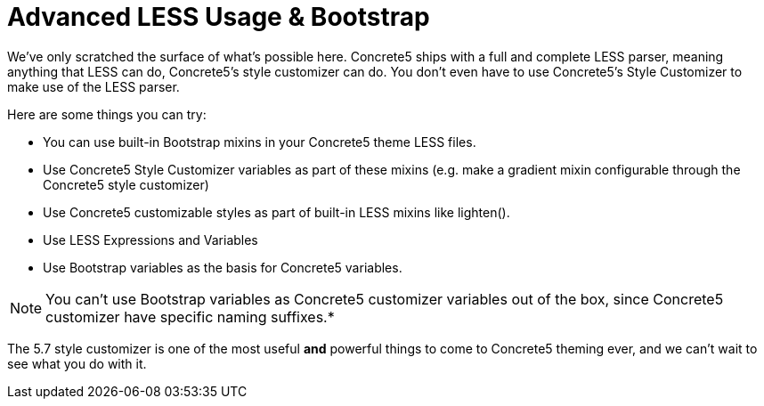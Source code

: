 = Advanced LESS Usage & Bootstrap

We've only scratched the surface of what's possible here. Concrete5 ships with a full and complete LESS parser, meaning anything that LESS can do, Concrete5's style customizer can do. You don't even have to use Concrete5's Style Customizer to make use of the LESS parser.

Here are some things you can try:

* You can use built-in Bootstrap mixins in your Concrete5 theme LESS files.
* Use Concrete5 Style Customizer variables as part of these mixins (e.g. make a gradient mixin configurable through the Concrete5 style customizer)
* Use Concrete5 customizable styles as part of built-in LESS mixins like lighten().
* Use LESS Expressions and Variables
* Use Bootstrap variables as the basis for Concrete5 variables.

NOTE: You can't use Bootstrap variables as Concrete5 customizer variables out of the box, since Concrete5 customizer have specific naming suffixes.*

The 5.7 style customizer is one of the most useful *and* powerful things to come to Concrete5 theming ever, and we can't wait to see what you do with it.
